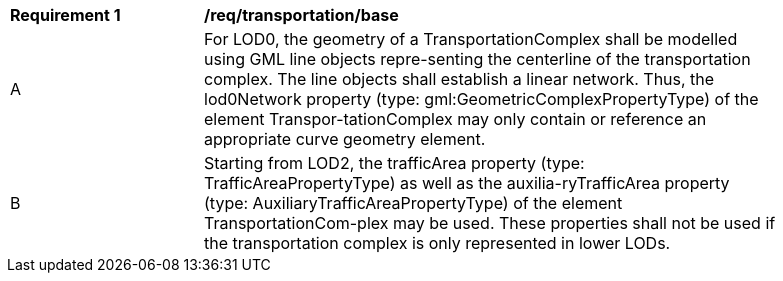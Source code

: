 [[req_transportation_base]]
[width="90%",cols="2,6"]
|===
^|*Requirement  {counter:req-id}* |*/req/transportation/base* 
^|A |For LOD0, the geometry of a TransportationComplex shall be modelled using GML line objects repre-senting the centerline of the transportation complex. The line objects shall establish a linear network. Thus, the lod0Network property (type: gml:GeometricComplexPropertyType) of the element Transpor-tationComplex may only contain or reference an appropriate curve geometry element.
^|B |Starting from LOD2, the trafficArea property (type: TrafficAreaPropertyType) as well as the auxilia-ryTrafficArea property (type: AuxiliaryTrafficAreaPropertyType) of the element TransportationCom-plex may be used. These properties shall not be used if the transportation complex is only represented in lower LODs.
|===
